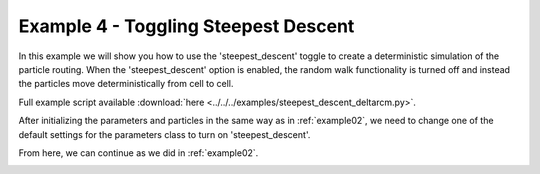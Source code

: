 .. _example04:

Example 4 - Toggling Steepest Descent
=====================================

In this example we will show you how to use the 'steepest_descent' toggle to create a deterministic simulation of the particle routing. When the 'steepest_descent' option is enabled, the random walk functionality is turned off and instead the particles move deterministically from cell to cell.

Full example script available :download:`here <../../../examples/steepest_descent_deltarcm.py>`.

After initializing the parameters and particles in the same way as in :ref:`example02`, we need to change one of the default settings for the parameters class to turn on 'steepest_descent'.

.. doctest::

   >>> params.steepest_descent = True

From here, we can continue as we did in :ref:`example02`.

.. doctest::

   >>> walk_data = steady_plots(particles, 50, 'steepest_descent_example')

.. image:: images/example04/steepest_descent.gif
